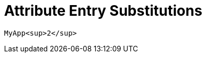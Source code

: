 = Attribute Entry Substitutions

====
:cols: pass:[.>2,.>4]
====

====
:app-name: pass:quotes[MyApp^2^]
[subs=attributes+]
------
{app-name}
------
====

====
:app-name: pass:q[MyApp^2^]
====